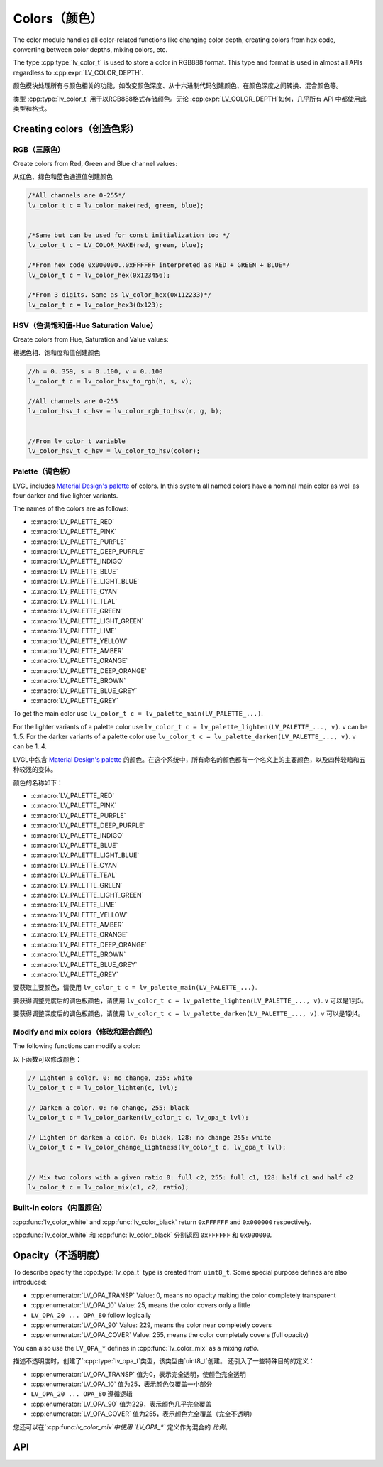 .. _color:

=============
Colors（颜色）
=============

.. raw:: html

   <details>
     <summary>显示原文</summary>

The color module handles all color-related functions like changing color
depth, creating colors from hex code, converting between color depths,
mixing colors, etc.

The type :cpp:type:`lv_color_t` is used to store a color in RGB888 format.
This type and format is used in almost all APIs regardless to :cpp:expr:`LV_COLOR_DEPTH`.

.. raw:: html

   </details>
   <br>


颜色模块处理所有与颜色相关的功能，如改变颜色深度、从十六进制代码创建颜色、在颜色深度之间转换、混合颜色等。

类型 :cpp:type:`lv_color_t` 用于以RGB888格式存储颜色。无论 :cpp:expr:`LV_COLOR_DEPTH`如何，几乎所有 API 中都使用此类型和格式。


.. _color_create:

Creating colors（创造色彩）
**************************

RGB（三原色）
------------

.. raw:: html

   <details>
     <summary>显示原文</summary>

Create colors from Red, Green and Blue channel values:

.. raw:: html

   </details>
   <br>


从红色、绿色和蓝色通道值创建颜色


.. code:: c

   /*All channels are 0-255*/
   lv_color_t c = lv_color_make(red, green, blue);


   /*Same but can be used for const initialization too */
   lv_color_t c = LV_COLOR_MAKE(red, green, blue);

   /*From hex code 0x000000..0xFFFFFF interpreted as RED + GREEN + BLUE*/
   lv_color_t c = lv_color_hex(0x123456);

   /*From 3 digits. Same as lv_color_hex(0x112233)*/
   lv_color_t c = lv_color_hex3(0x123);

HSV（色调饱和值-Hue Saturation Value）
-------------------------------------

.. raw:: html

   <details>
     <summary>显示原文</summary>

Create colors from Hue, Saturation and Value values:

.. raw:: html

   </details>
   <br>


根据色相、饱和度和值创建颜色


.. code:: c

   //h = 0..359, s = 0..100, v = 0..100
   lv_color_t c = lv_color_hsv_to_rgb(h, s, v);

   //All channels are 0-255
   lv_color_hsv_t c_hsv = lv_color_rgb_to_hsv(r, g, b);


   //From lv_color_t variable
   lv_color_hsv_t c_hsv = lv_color_to_hsv(color);

.. _color_palette:

Palette（调色板）
----------------

.. raw:: html

   <details>
     <summary>显示原文</summary>

LVGL includes `Material Design's palette <https://vuetifyjs.com/en/styles/colors/#material-colors>`__ of
colors. In this system all named colors have a nominal main color as
well as four darker and five lighter variants.

The names of the colors are as follows:

- :c:macro:`LV_PALETTE_RED`
- :c:macro:`LV_PALETTE_PINK`
- :c:macro:`LV_PALETTE_PURPLE`
- :c:macro:`LV_PALETTE_DEEP_PURPLE`
- :c:macro:`LV_PALETTE_INDIGO`
- :c:macro:`LV_PALETTE_BLUE`
- :c:macro:`LV_PALETTE_LIGHT_BLUE`
- :c:macro:`LV_PALETTE_CYAN`
- :c:macro:`LV_PALETTE_TEAL`
- :c:macro:`LV_PALETTE_GREEN`
- :c:macro:`LV_PALETTE_LIGHT_GREEN`
- :c:macro:`LV_PALETTE_LIME`
- :c:macro:`LV_PALETTE_YELLOW`
- :c:macro:`LV_PALETTE_AMBER`
- :c:macro:`LV_PALETTE_ORANGE`
- :c:macro:`LV_PALETTE_DEEP_ORANGE`
- :c:macro:`LV_PALETTE_BROWN`
- :c:macro:`LV_PALETTE_BLUE_GREY`
- :c:macro:`LV_PALETTE_GREY`

To get the main color use
``lv_color_t c = lv_palette_main(LV_PALETTE_...)``.

For the lighter variants of a palette color use
``lv_color_t c = lv_palette_lighten(LV_PALETTE_..., v)``. ``v`` can be
1..5. For the darker variants of a palette color use
``lv_color_t c = lv_palette_darken(LV_PALETTE_..., v)``. ``v`` can be
1..4.

.. raw:: html

   </details>
   <br>


LVGL中包含 `Material Design's palette <https://vuetifyjs.com/en/styles/colors/#material-colors>`__ 的颜色。在这个系统中，所有命名的颜色都有一个名义上的主要颜色，以及四种较暗和五种较浅的变体。

颜色的名称如下：

- :c:macro:`LV_PALETTE_RED`
- :c:macro:`LV_PALETTE_PINK`
- :c:macro:`LV_PALETTE_PURPLE`
- :c:macro:`LV_PALETTE_DEEP_PURPLE`
- :c:macro:`LV_PALETTE_INDIGO`
- :c:macro:`LV_PALETTE_BLUE`
- :c:macro:`LV_PALETTE_LIGHT_BLUE`
- :c:macro:`LV_PALETTE_CYAN`
- :c:macro:`LV_PALETTE_TEAL`
- :c:macro:`LV_PALETTE_GREEN`
- :c:macro:`LV_PALETTE_LIGHT_GREEN`
- :c:macro:`LV_PALETTE_LIME`
- :c:macro:`LV_PALETTE_YELLOW`
- :c:macro:`LV_PALETTE_AMBER`
- :c:macro:`LV_PALETTE_ORANGE`
- :c:macro:`LV_PALETTE_DEEP_ORANGE`
- :c:macro:`LV_PALETTE_BROWN`
- :c:macro:`LV_PALETTE_BLUE_GREY`
- :c:macro:`LV_PALETTE_GREY`

要获取主要颜色，请使用
``lv_color_t c = lv_palette_main(LV_PALETTE_...)``.

要获得调整亮度后的调色板颜色，请使用 ``lv_color_t c = lv_palette_lighten(LV_PALETTE_..., v)``. ``v`` 可以是1到5。

要获得调整深度后的调色板颜色，请使用 ``lv_color_t c = lv_palette_darken(LV_PALETTE_..., v)``. ``v`` 可以是1到4。


.. _color_modify_and_mix:

Modify and mix colors（修改和混合颜色）
--------------------------------------

.. raw:: html

   <details>
     <summary>显示原文</summary>

The following functions can modify a color:

.. raw:: html

   </details>
   <br>


以下函数可以修改颜色：


.. code:: c

   // Lighten a color. 0: no change, 255: white
   lv_color_t c = lv_color_lighten(c, lvl);

   // Darken a color. 0: no change, 255: black
   lv_color_t c = lv_color_darken(lv_color_t c, lv_opa_t lvl);

   // Lighten or darken a color. 0: black, 128: no change 255: white
   lv_color_t c = lv_color_change_lightness(lv_color_t c, lv_opa_t lvl);


   // Mix two colors with a given ratio 0: full c2, 255: full c1, 128: half c1 and half c2
   lv_color_t c = lv_color_mix(c1, c2, ratio);

.. _color_builtin:

Built-in colors（内置颜色）
--------------------------

.. raw:: html

   <details>
     <summary>显示原文</summary>

:cpp:func:`lv_color_white` and :cpp:func:`lv_color_black` return ``0xFFFFFF`` and
``0x000000`` respectively.

.. raw:: html

   </details>
   <br>


:cpp:func:`lv_color_white` 和 :cpp:func:`lv_color_black` 分别返回 ``0xFFFFFF`` 和 ``0x000000``。


.. _color_opacity:

Opacity（不透明度）
******************

.. raw:: html

   <details>
     <summary>显示原文</summary>

To describe opacity the :cpp:type:`lv_opa_t` type is created from ``uint8_t``.
Some special purpose defines are also introduced:

-  :cpp:enumerator:`LV_OPA_TRANSP` Value: 0, means no opacity making the color
   completely transparent
-  :cpp:enumerator:`LV_OPA_10` Value: 25, means the color covers only a little
-  ``LV_OPA_20 ... OPA_80`` follow logically
-  :cpp:enumerator:`LV_OPA_90` Value: 229, means the color near completely covers
-  :cpp:enumerator:`LV_OPA_COVER` Value: 255, means the color completely covers (full
   opacity)

You can also use the ``LV_OPA_*`` defines in :cpp:func:`lv_color_mix` as a
mixing *ratio*.

.. raw:: html

   </details>
   <br>


描述不透明度时，创建了`:cpp:type:`lv_opa_t`类型，该类型由`uint8_t`创建。
还引入了一些特殊目的的定义：

-  :cpp:enumerator:`LV_OPA_TRANSP` 值为0，表示完全透明，使颜色完全透明
-  :cpp:enumerator:`LV_OPA_10` 值为25，表示颜色仅覆盖一小部分
-  ``LV_OPA_20 ... OPA_80`` 遵循逻辑
-  :cpp:enumerator:`LV_OPA_90` 值为229，表示颜色几乎完全覆盖
-  :cpp:enumerator:`LV_OPA_COVER` 值为255，表示颜色完全覆盖（完全不透明）

您还可以在`:cpp:func:`lv_color_mix`中使用 `LV_OPA_*`` 定义作为混合的 *比例*。


.. _color_api:

API
***

